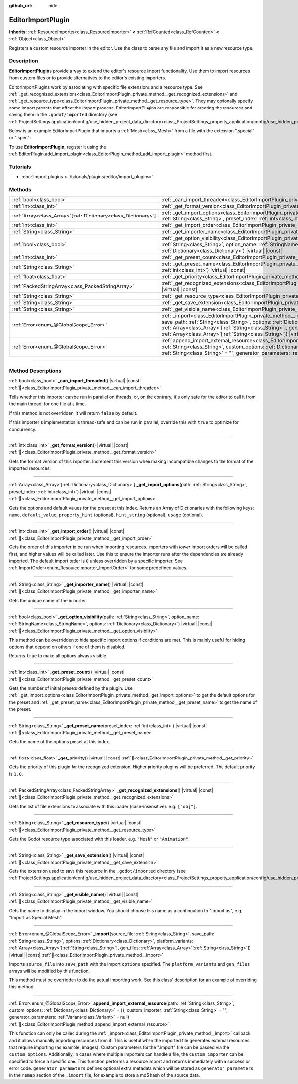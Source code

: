 :github_url: hide

.. DO NOT EDIT THIS FILE!!!
.. Generated automatically from Godot engine sources.
.. Generator: https://github.com/godotengine/godot/tree/master/doc/tools/make_rst.py.
.. XML source: https://github.com/godotengine/godot/tree/master/doc/classes/EditorImportPlugin.xml.

.. _class_EditorImportPlugin:

EditorImportPlugin
==================

**Inherits:** :ref:`ResourceImporter<class_ResourceImporter>` **<** :ref:`RefCounted<class_RefCounted>` **<** :ref:`Object<class_Object>`

Registers a custom resource importer in the editor. Use the class to parse any file and import it as a new resource type.

.. rst-class:: classref-introduction-group

Description
-----------

**EditorImportPlugin**\ s provide a way to extend the editor's resource import functionality. Use them to import resources from custom files or to provide alternatives to the editor's existing importers.

EditorImportPlugins work by associating with specific file extensions and a resource type. See :ref:`_get_recognized_extensions<class_EditorImportPlugin_private_method__get_recognized_extensions>` and :ref:`_get_resource_type<class_EditorImportPlugin_private_method__get_resource_type>`. They may optionally specify some import presets that affect the import process. EditorImportPlugins are responsible for creating the resources and saving them in the ``.godot/imported`` directory (see :ref:`ProjectSettings.application/config/use_hidden_project_data_directory<class_ProjectSettings_property_application/config/use_hidden_project_data_directory>`).

Below is an example EditorImportPlugin that imports a :ref:`Mesh<class_Mesh>` from a file with the extension ".special" or ".spec":


.. tabs::

 .. code-tab:: gdscript

    @tool
    extends EditorImportPlugin
    
    func _get_importer_name():
        return "my.special.plugin"
    
    func _get_visible_name():
        return "Special Mesh"
    
    func _get_recognized_extensions():
        return ["special", "spec"]
    
    func _get_save_extension():
        return "mesh"
    
    func _get_resource_type():
        return "Mesh"
    
    func _get_preset_count():
        return 1
    
    func _get_preset_name(preset_index):
        return "Default"
    
    func _get_import_options(path, preset_index):
        return [{"name": "my_option", "default_value": false}]
    
    func _import(source_file, save_path, options, platform_variants, gen_files):
        var file = FileAccess.open(source_file, FileAccess.READ)
        if file == null:
            return FAILED
        var mesh = ArrayMesh.new()
        # Fill the Mesh with data read in "file", left as an exercise to the reader.
    
        var filename = save_path + "." + _get_save_extension()
        return ResourceSaver.save(mesh, filename)

 .. code-tab:: csharp

    using Godot;
    
    public partial class MySpecialPlugin : EditorImportPlugin
    {
        public override string _GetImporterName()
        {
            return "my.special.plugin";
        }
    
        public override string _GetVisibleName()
        {
            return "Special Mesh";
        }
    
        public override string[] _GetRecognizedExtensions()
        {
            return new string[] { "special", "spec" };
        }
    
        public override string _GetSaveExtension()
        {
            return "mesh";
        }
    
        public override string _GetResourceType()
        {
            return "Mesh";
        }
    
        public override int _GetPresetCount()
        {
            return 1;
        }
    
        public override string _GetPresetName(int presetIndex)
        {
            return "Default";
        }
    
        public override Godot.Collections.Array<Godot.Collections.Dictionary> _GetImportOptions(string path, int presetIndex)
        {
            return new Godot.Collections.Array<Godot.Collections.Dictionary>
            {
                new Godot.Collections.Dictionary
                {
                    { "name", "myOption" },
                    { "default_value", false },
                }
            };
        }
    
        public override Error _Import(string sourceFile, string savePath, Godot.Collections.Dictionary options, Godot.Collections.Array<string> platformVariants, Godot.Collections.Array<string> genFiles)
        {
            using var file = FileAccess.Open(sourceFile, FileAccess.ModeFlags.Read);
            if (file.GetError() != Error.Ok)
            {
                return Error.Failed;
            }
    
            var mesh = new ArrayMesh();
            // Fill the Mesh with data read in "file", left as an exercise to the reader.
            string filename = $"{savePath}.{_GetSaveExtension()}";
            return ResourceSaver.Save(mesh, filename);
        }
    }



To use **EditorImportPlugin**, register it using the :ref:`EditorPlugin.add_import_plugin<class_EditorPlugin_method_add_import_plugin>` method first.

.. rst-class:: classref-introduction-group

Tutorials
---------

- :doc:`Import plugins <../tutorials/plugins/editor/import_plugins>`

.. rst-class:: classref-reftable-group

Methods
-------

.. table::
   :widths: auto

   +------------------------------------------------------------------+--------------------------------------------------------------------------------------------------------------------------------------------------------------------------------------------------------------------------------------------------------------------------------------------------------------------------------------------------------------------------------+
   | :ref:`bool<class_bool>`                                          | :ref:`_can_import_threaded<class_EditorImportPlugin_private_method__can_import_threaded>`\ (\ ) |virtual| |const|                                                                                                                                                                                                                                                              |
   +------------------------------------------------------------------+--------------------------------------------------------------------------------------------------------------------------------------------------------------------------------------------------------------------------------------------------------------------------------------------------------------------------------------------------------------------------------+
   | :ref:`int<class_int>`                                            | :ref:`_get_format_version<class_EditorImportPlugin_private_method__get_format_version>`\ (\ ) |virtual| |const|                                                                                                                                                                                                                                                                |
   +------------------------------------------------------------------+--------------------------------------------------------------------------------------------------------------------------------------------------------------------------------------------------------------------------------------------------------------------------------------------------------------------------------------------------------------------------------+
   | :ref:`Array<class_Array>`\[:ref:`Dictionary<class_Dictionary>`\] | :ref:`_get_import_options<class_EditorImportPlugin_private_method__get_import_options>`\ (\ path\: :ref:`String<class_String>`, preset_index\: :ref:`int<class_int>`\ ) |virtual| |const|                                                                                                                                                                                      |
   +------------------------------------------------------------------+--------------------------------------------------------------------------------------------------------------------------------------------------------------------------------------------------------------------------------------------------------------------------------------------------------------------------------------------------------------------------------+
   | :ref:`int<class_int>`                                            | :ref:`_get_import_order<class_EditorImportPlugin_private_method__get_import_order>`\ (\ ) |virtual| |const|                                                                                                                                                                                                                                                                    |
   +------------------------------------------------------------------+--------------------------------------------------------------------------------------------------------------------------------------------------------------------------------------------------------------------------------------------------------------------------------------------------------------------------------------------------------------------------------+
   | :ref:`String<class_String>`                                      | :ref:`_get_importer_name<class_EditorImportPlugin_private_method__get_importer_name>`\ (\ ) |virtual| |const|                                                                                                                                                                                                                                                                  |
   +------------------------------------------------------------------+--------------------------------------------------------------------------------------------------------------------------------------------------------------------------------------------------------------------------------------------------------------------------------------------------------------------------------------------------------------------------------+
   | :ref:`bool<class_bool>`                                          | :ref:`_get_option_visibility<class_EditorImportPlugin_private_method__get_option_visibility>`\ (\ path\: :ref:`String<class_String>`, option_name\: :ref:`StringName<class_StringName>`, options\: :ref:`Dictionary<class_Dictionary>`\ ) |virtual| |const|                                                                                                                    |
   +------------------------------------------------------------------+--------------------------------------------------------------------------------------------------------------------------------------------------------------------------------------------------------------------------------------------------------------------------------------------------------------------------------------------------------------------------------+
   | :ref:`int<class_int>`                                            | :ref:`_get_preset_count<class_EditorImportPlugin_private_method__get_preset_count>`\ (\ ) |virtual| |const|                                                                                                                                                                                                                                                                    |
   +------------------------------------------------------------------+--------------------------------------------------------------------------------------------------------------------------------------------------------------------------------------------------------------------------------------------------------------------------------------------------------------------------------------------------------------------------------+
   | :ref:`String<class_String>`                                      | :ref:`_get_preset_name<class_EditorImportPlugin_private_method__get_preset_name>`\ (\ preset_index\: :ref:`int<class_int>`\ ) |virtual| |const|                                                                                                                                                                                                                                |
   +------------------------------------------------------------------+--------------------------------------------------------------------------------------------------------------------------------------------------------------------------------------------------------------------------------------------------------------------------------------------------------------------------------------------------------------------------------+
   | :ref:`float<class_float>`                                        | :ref:`_get_priority<class_EditorImportPlugin_private_method__get_priority>`\ (\ ) |virtual| |const|                                                                                                                                                                                                                                                                            |
   +------------------------------------------------------------------+--------------------------------------------------------------------------------------------------------------------------------------------------------------------------------------------------------------------------------------------------------------------------------------------------------------------------------------------------------------------------------+
   | :ref:`PackedStringArray<class_PackedStringArray>`                | :ref:`_get_recognized_extensions<class_EditorImportPlugin_private_method__get_recognized_extensions>`\ (\ ) |virtual| |const|                                                                                                                                                                                                                                                  |
   +------------------------------------------------------------------+--------------------------------------------------------------------------------------------------------------------------------------------------------------------------------------------------------------------------------------------------------------------------------------------------------------------------------------------------------------------------------+
   | :ref:`String<class_String>`                                      | :ref:`_get_resource_type<class_EditorImportPlugin_private_method__get_resource_type>`\ (\ ) |virtual| |const|                                                                                                                                                                                                                                                                  |
   +------------------------------------------------------------------+--------------------------------------------------------------------------------------------------------------------------------------------------------------------------------------------------------------------------------------------------------------------------------------------------------------------------------------------------------------------------------+
   | :ref:`String<class_String>`                                      | :ref:`_get_save_extension<class_EditorImportPlugin_private_method__get_save_extension>`\ (\ ) |virtual| |const|                                                                                                                                                                                                                                                                |
   +------------------------------------------------------------------+--------------------------------------------------------------------------------------------------------------------------------------------------------------------------------------------------------------------------------------------------------------------------------------------------------------------------------------------------------------------------------+
   | :ref:`String<class_String>`                                      | :ref:`_get_visible_name<class_EditorImportPlugin_private_method__get_visible_name>`\ (\ ) |virtual| |const|                                                                                                                                                                                                                                                                    |
   +------------------------------------------------------------------+--------------------------------------------------------------------------------------------------------------------------------------------------------------------------------------------------------------------------------------------------------------------------------------------------------------------------------------------------------------------------------+
   | :ref:`Error<enum_@GlobalScope_Error>`                            | :ref:`_import<class_EditorImportPlugin_private_method__import>`\ (\ source_file\: :ref:`String<class_String>`, save_path\: :ref:`String<class_String>`, options\: :ref:`Dictionary<class_Dictionary>`, platform_variants\: :ref:`Array<class_Array>`\[:ref:`String<class_String>`\], gen_files\: :ref:`Array<class_Array>`\[:ref:`String<class_String>`\]\ ) |virtual| |const| |
   +------------------------------------------------------------------+--------------------------------------------------------------------------------------------------------------------------------------------------------------------------------------------------------------------------------------------------------------------------------------------------------------------------------------------------------------------------------+
   | :ref:`Error<enum_@GlobalScope_Error>`                            | :ref:`append_import_external_resource<class_EditorImportPlugin_method_append_import_external_resource>`\ (\ path\: :ref:`String<class_String>`, custom_options\: :ref:`Dictionary<class_Dictionary>` = {}, custom_importer\: :ref:`String<class_String>` = "", generator_parameters\: :ref:`Variant<class_Variant>` = null\ )                                                  |
   +------------------------------------------------------------------+--------------------------------------------------------------------------------------------------------------------------------------------------------------------------------------------------------------------------------------------------------------------------------------------------------------------------------------------------------------------------------+

.. rst-class:: classref-section-separator

----

.. rst-class:: classref-descriptions-group

Method Descriptions
-------------------

.. _class_EditorImportPlugin_private_method__can_import_threaded:

.. rst-class:: classref-method

:ref:`bool<class_bool>` **_can_import_threaded**\ (\ ) |virtual| |const| :ref:`🔗<class_EditorImportPlugin_private_method__can_import_threaded>`

Tells whether this importer can be run in parallel on threads, or, on the contrary, it's only safe for the editor to call it from the main thread, for one file at a time.

If this method is not overridden, it will return ``false`` by default.

If this importer's implementation is thread-safe and can be run in parallel, override this with ``true`` to optimize for concurrency.

.. rst-class:: classref-item-separator

----

.. _class_EditorImportPlugin_private_method__get_format_version:

.. rst-class:: classref-method

:ref:`int<class_int>` **_get_format_version**\ (\ ) |virtual| |const| :ref:`🔗<class_EditorImportPlugin_private_method__get_format_version>`

Gets the format version of this importer. Increment this version when making incompatible changes to the format of the imported resources.

.. rst-class:: classref-item-separator

----

.. _class_EditorImportPlugin_private_method__get_import_options:

.. rst-class:: classref-method

:ref:`Array<class_Array>`\[:ref:`Dictionary<class_Dictionary>`\] **_get_import_options**\ (\ path\: :ref:`String<class_String>`, preset_index\: :ref:`int<class_int>`\ ) |virtual| |const| :ref:`🔗<class_EditorImportPlugin_private_method__get_import_options>`

Gets the options and default values for the preset at this index. Returns an Array of Dictionaries with the following keys: ``name``, ``default_value``, ``property_hint`` (optional), ``hint_string`` (optional), ``usage`` (optional).

.. rst-class:: classref-item-separator

----

.. _class_EditorImportPlugin_private_method__get_import_order:

.. rst-class:: classref-method

:ref:`int<class_int>` **_get_import_order**\ (\ ) |virtual| |const| :ref:`🔗<class_EditorImportPlugin_private_method__get_import_order>`

Gets the order of this importer to be run when importing resources. Importers with *lower* import orders will be called first, and higher values will be called later. Use this to ensure the importer runs after the dependencies are already imported. The default import order is ``0`` unless overridden by a specific importer. See :ref:`ImportOrder<enum_ResourceImporter_ImportOrder>` for some predefined values.

.. rst-class:: classref-item-separator

----

.. _class_EditorImportPlugin_private_method__get_importer_name:

.. rst-class:: classref-method

:ref:`String<class_String>` **_get_importer_name**\ (\ ) |virtual| |const| :ref:`🔗<class_EditorImportPlugin_private_method__get_importer_name>`

Gets the unique name of the importer.

.. rst-class:: classref-item-separator

----

.. _class_EditorImportPlugin_private_method__get_option_visibility:

.. rst-class:: classref-method

:ref:`bool<class_bool>` **_get_option_visibility**\ (\ path\: :ref:`String<class_String>`, option_name\: :ref:`StringName<class_StringName>`, options\: :ref:`Dictionary<class_Dictionary>`\ ) |virtual| |const| :ref:`🔗<class_EditorImportPlugin_private_method__get_option_visibility>`

This method can be overridden to hide specific import options if conditions are met. This is mainly useful for hiding options that depend on others if one of them is disabled.


.. tabs::

 .. code-tab:: gdscript

    func _get_option_visibility(option, options):
        # Only show the lossy quality setting if the compression mode is set to "Lossy".
        if option == "compress/lossy_quality" and options.has("compress/mode"):
            return int(options["compress/mode"]) == COMPRESS_LOSSY # This is a constant that you set
    
        return true

 .. code-tab:: csharp

    public void _GetOptionVisibility(string option, Godot.Collections.Dictionary options)
    {
        // Only show the lossy quality setting if the compression mode is set to "Lossy".
        if (option == "compress/lossy_quality" && options.ContainsKey("compress/mode"))
        {
            return (int)options["compress/mode"] == CompressLossy; // This is a constant you set
        }
    
        return true;
    }



Returns ``true`` to make all options always visible.

.. rst-class:: classref-item-separator

----

.. _class_EditorImportPlugin_private_method__get_preset_count:

.. rst-class:: classref-method

:ref:`int<class_int>` **_get_preset_count**\ (\ ) |virtual| |const| :ref:`🔗<class_EditorImportPlugin_private_method__get_preset_count>`

Gets the number of initial presets defined by the plugin. Use :ref:`_get_import_options<class_EditorImportPlugin_private_method__get_import_options>` to get the default options for the preset and :ref:`_get_preset_name<class_EditorImportPlugin_private_method__get_preset_name>` to get the name of the preset.

.. rst-class:: classref-item-separator

----

.. _class_EditorImportPlugin_private_method__get_preset_name:

.. rst-class:: classref-method

:ref:`String<class_String>` **_get_preset_name**\ (\ preset_index\: :ref:`int<class_int>`\ ) |virtual| |const| :ref:`🔗<class_EditorImportPlugin_private_method__get_preset_name>`

Gets the name of the options preset at this index.

.. rst-class:: classref-item-separator

----

.. _class_EditorImportPlugin_private_method__get_priority:

.. rst-class:: classref-method

:ref:`float<class_float>` **_get_priority**\ (\ ) |virtual| |const| :ref:`🔗<class_EditorImportPlugin_private_method__get_priority>`

Gets the priority of this plugin for the recognized extension. Higher priority plugins will be preferred. The default priority is ``1.0``.

.. rst-class:: classref-item-separator

----

.. _class_EditorImportPlugin_private_method__get_recognized_extensions:

.. rst-class:: classref-method

:ref:`PackedStringArray<class_PackedStringArray>` **_get_recognized_extensions**\ (\ ) |virtual| |const| :ref:`🔗<class_EditorImportPlugin_private_method__get_recognized_extensions>`

Gets the list of file extensions to associate with this loader (case-insensitive). e.g. ``["obj"]``.

.. rst-class:: classref-item-separator

----

.. _class_EditorImportPlugin_private_method__get_resource_type:

.. rst-class:: classref-method

:ref:`String<class_String>` **_get_resource_type**\ (\ ) |virtual| |const| :ref:`🔗<class_EditorImportPlugin_private_method__get_resource_type>`

Gets the Godot resource type associated with this loader. e.g. ``"Mesh"`` or ``"Animation"``.

.. rst-class:: classref-item-separator

----

.. _class_EditorImportPlugin_private_method__get_save_extension:

.. rst-class:: classref-method

:ref:`String<class_String>` **_get_save_extension**\ (\ ) |virtual| |const| :ref:`🔗<class_EditorImportPlugin_private_method__get_save_extension>`

Gets the extension used to save this resource in the ``.godot/imported`` directory (see :ref:`ProjectSettings.application/config/use_hidden_project_data_directory<class_ProjectSettings_property_application/config/use_hidden_project_data_directory>`).

.. rst-class:: classref-item-separator

----

.. _class_EditorImportPlugin_private_method__get_visible_name:

.. rst-class:: classref-method

:ref:`String<class_String>` **_get_visible_name**\ (\ ) |virtual| |const| :ref:`🔗<class_EditorImportPlugin_private_method__get_visible_name>`

Gets the name to display in the import window. You should choose this name as a continuation to "Import as", e.g. "Import as Special Mesh".

.. rst-class:: classref-item-separator

----

.. _class_EditorImportPlugin_private_method__import:

.. rst-class:: classref-method

:ref:`Error<enum_@GlobalScope_Error>` **_import**\ (\ source_file\: :ref:`String<class_String>`, save_path\: :ref:`String<class_String>`, options\: :ref:`Dictionary<class_Dictionary>`, platform_variants\: :ref:`Array<class_Array>`\[:ref:`String<class_String>`\], gen_files\: :ref:`Array<class_Array>`\[:ref:`String<class_String>`\]\ ) |virtual| |const| :ref:`🔗<class_EditorImportPlugin_private_method__import>`

Imports ``source_file`` into ``save_path`` with the import ``options`` specified. The ``platform_variants`` and ``gen_files`` arrays will be modified by this function.

This method must be overridden to do the actual importing work. See this class' description for an example of overriding this method.

.. rst-class:: classref-item-separator

----

.. _class_EditorImportPlugin_method_append_import_external_resource:

.. rst-class:: classref-method

:ref:`Error<enum_@GlobalScope_Error>` **append_import_external_resource**\ (\ path\: :ref:`String<class_String>`, custom_options\: :ref:`Dictionary<class_Dictionary>` = {}, custom_importer\: :ref:`String<class_String>` = "", generator_parameters\: :ref:`Variant<class_Variant>` = null\ ) :ref:`🔗<class_EditorImportPlugin_method_append_import_external_resource>`

This function can only be called during the :ref:`_import<class_EditorImportPlugin_private_method__import>` callback and it allows manually importing resources from it. This is useful when the imported file generates external resources that require importing (as example, images). Custom parameters for the ".import" file can be passed via the ``custom_options``. Additionally, in cases where multiple importers can handle a file, the ``custom_importer`` can be specified to force a specific one. This function performs a resource import and returns immediately with a success or error code. ``generator_parameters`` defines optional extra metadata which will be stored as ``generator_parameters`` in the ``remap`` section of the ``.import`` file, for example to store a md5 hash of the source data.

.. |virtual| replace:: :abbr:`virtual (This method should typically be overridden by the user to have any effect.)`
.. |const| replace:: :abbr:`const (This method has no side effects. It doesn't modify any of the instance's member variables.)`
.. |vararg| replace:: :abbr:`vararg (This method accepts any number of arguments after the ones described here.)`
.. |constructor| replace:: :abbr:`constructor (This method is used to construct a type.)`
.. |static| replace:: :abbr:`static (This method doesn't need an instance to be called, so it can be called directly using the class name.)`
.. |operator| replace:: :abbr:`operator (This method describes a valid operator to use with this type as left-hand operand.)`
.. |bitfield| replace:: :abbr:`BitField (This value is an integer composed as a bitmask of the following flags.)`
.. |void| replace:: :abbr:`void (No return value.)`
